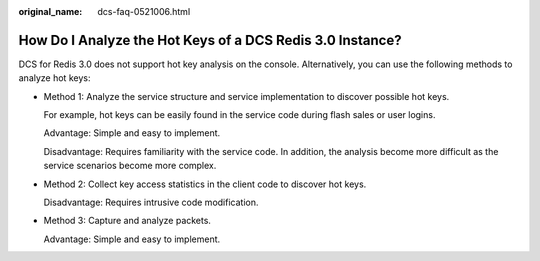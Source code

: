 :original_name: dcs-faq-0521006.html

.. _dcs-faq-0521006:

How Do I Analyze the Hot Keys of a DCS Redis 3.0 Instance?
==========================================================

DCS for Redis 3.0 does not support hot key analysis on the console. Alternatively, you can use the following methods to analyze hot keys:

-  Method 1: Analyze the service structure and service implementation to discover possible hot keys.

   For example, hot keys can be easily found in the service code during flash sales or user logins.

   Advantage: Simple and easy to implement.

   Disadvantage: Requires familiarity with the service code. In addition, the analysis become more difficult as the service scenarios become more complex.

-  Method 2: Collect key access statistics in the client code to discover hot keys.

   Disadvantage: Requires intrusive code modification.

-  Method 3: Capture and analyze packets.

   Advantage: Simple and easy to implement.
